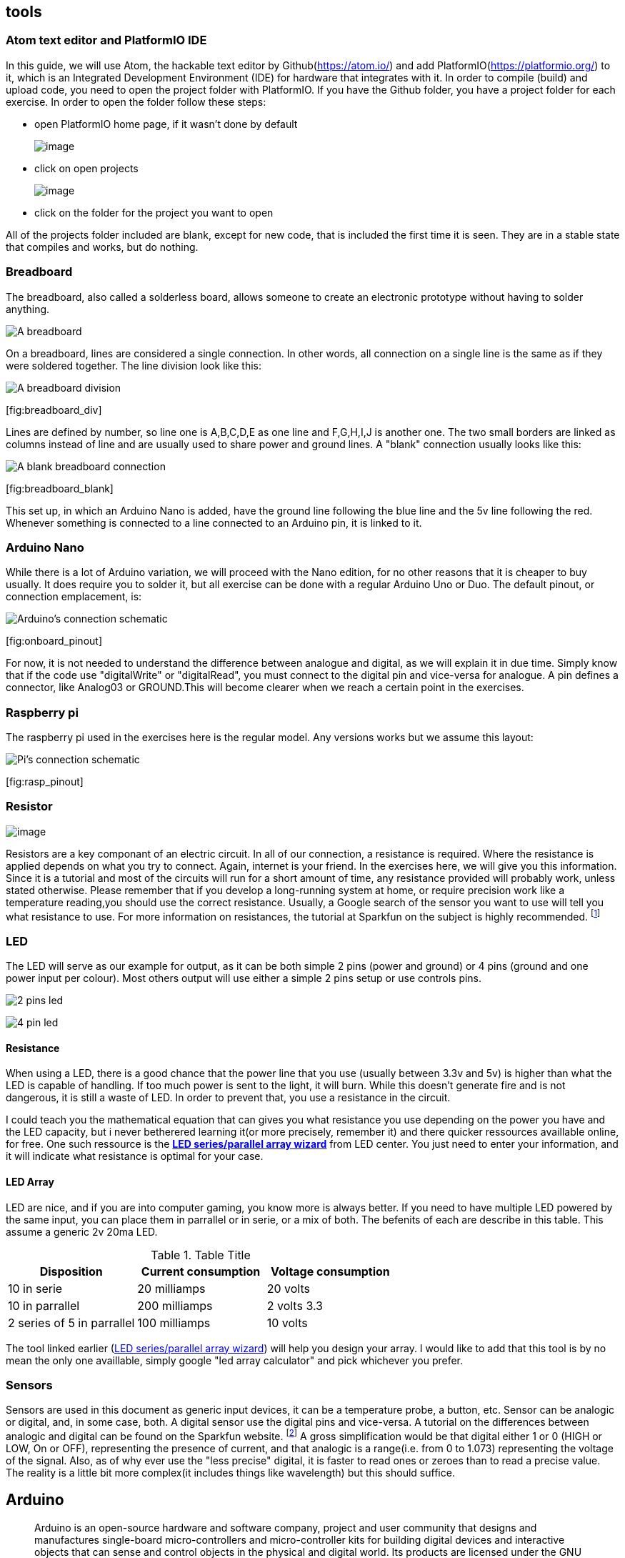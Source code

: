 [[section-tools]]
== tools

=== Atom text editor and PlatformIO IDE

In this guide, we will use Atom, the hackable text editor by
Github(https://atom.io/) and add PlatformIO(https://platformio.org/) to
it, which is an Integrated Development Environment (IDE) for hardware
that integrates with it. In order to compile (build) and upload code,
you need to open the project folder with PlatformIO. If you have the
Github folder, you have a project folder for each exercise. In order to
open the folder follow these steps:

* open PlatformIO home page, if it wasn’t done by default
+
image:../images/platformHome.png[image]
* click on open projects
+
image:../images/platformopenproject.png[image]
* click on the folder for the project you want to open

All of the projects folder included are blank, except for new code, that
is included the first time it is seen. They are in a stable state that
compiles and works, but do nothing.

=== Breadboard

The breadboard, also called a solderless board, allows someone to create
an electronic prototype without having to solder anything.

image:../images/breadboard.png[A breadboard]

On a breadboard, lines are considered a single connection. In other
words, all connection on a single line is the same as if they were
soldered together. The line division look like this:

image:../images/breadboard-division-lines.jpg[A breadboard division]

[#fig:breadboard_div]#[fig:breadboard_div]#

Lines are defined by number, so line one is A,B,C,D,E as one line and
F,G,H,I,J is another one. The two small borders are linked as columns
instead of line and are usually used to share power and ground lines. A
"blank" connection usually looks like this:

image:../images/blankconnection.png[A blank breadboard connection]

[#fig:breadboard_blank]#[fig:breadboard_blank]#

This set up, in which an Arduino Nano is added, have the ground line
following the blue line and the 5v line following the red. Whenever
something is connected to a line connected to an Arduino pin, it is
linked to it.

=== Arduino Nano

While there is a lot of Arduino variation, we will proceed with the Nano
edition, for no other reasons that it is cheaper to buy usually. It does
require you to solder it, but all exercise can be done with a regular
Arduino Uno or Duo. The default pinout, or connection emplacement, is:

image:../images/arduino_pinout.jpg[Arduino’s connection schematic]

[#fig:onboard_pinout]#[fig:onboard_pinout]#

For now, it is not needed to understand the difference between analogue
and digital, as we will explain it in due time. Simply know that if the
code use "digitalWrite" or "digitalRead", you must connect to the
digital pin and vice-versa for analogue. A pin defines a connector, like
Analog03 or GROUND.This will become clearer when we reach a certain
point in the exercises.

=== Raspberry pi

The raspberry pi used in the exercises here is the regular model. Any
versions works but we assume this layout:

image:../images/Raspberry-GPIO.jpg[Pi’s connection schematic]

[#fig:rasp_pinout]#[fig:rasp_pinout]#

=== Resistor

image:../images/resistors.jpg[image]

Resistors are a key componant of an electric circuit. In all of our
connection, a resistance is required. Where the resistance is applied
depends on what you try to connect. Again, internet is your friend. In
the exercises here, we will give you this information. Since it is a
tutorial and most of the circuits will run for a short amount of time,
any resistance provided will probably work, unless stated otherwise.
Please remember that if you develop a long-running system at home, or
require precision work like a temperature reading,you should use the
correct resistance. Usually, a Google search of the sensor you want to
use will tell you what resistance to use. For more information on
resistances, the tutorial at Sparkfun on the subject is highly
recommended.
footnote:[https://learn.sparkfun.com/tutorials/resistors/all]

=== LED

The LED will serve as our example for output, as it can be both simple 2
pins (power and ground) or 4 pins (ground and one power input per
colour). Most others output will use either a simple 2 pins setup or use
controls pins.

image:../images/redled.jpg[2 pins led]

image:../images/rgbled.png[4 pin led]

==== Resistance

When using a LED, there is a good chance that the power line that you use (usually between 3.3v and 5v)
is higher than what the LED is capable of handling. If too much power is sent to the light, it will burn. While
this doesn't generate fire and is not dangerous, it is still a waste of LED. In order to prevent that,
you use a resistance in the circuit.

I could teach you the mathematical equation that can gives you what resistance you use depending on
the power you have and the LED capacity, but i never betherered learning it(or more precisely,
remember it) and there quicker ressources availlable online, for free. One such ressource is
the http://led.linear1.org/led.wiz[*LED series/parallel array wizard*] from LED center. You just
need to enter your information, and it will indicate what resistance is optimal for your case.

==== LED Array

LED are nice, and if you are into computer gaming, you know more is always better. If you need to
have multiple LED powered by the same input, you can place them in parrallel or in serie,
or a mix of both. The befenits of each are describe in this table. This assume a generic 2v 20ma LED.

.Table Title
|===
|Disposition |Current consumption |Voltage consumption

|10 in serie
|20 milliamps
|20 volts

|10 in parrallel
|200 milliamps
|2 volts
3.3
|2 series of 5 in parrallel
|100 milliamps
|10 volts
|===

The tool linked earlier (http://led.linear1.org/led.wiz[LED series/parallel array wizard]) will
help you design your array. I would like to add that this tool is by no mean the only
one availlable, simply google "led array calculator" and pick whichever you prefer.

=== Sensors

Sensors are used in this document as generic input devices, it can be a
temperature probe, a button, etc. Sensor can be analogic or digital,
and, in some case, both. A digital sensor use the digital pins and
vice-versa. A tutorial on the differences between analogic and digital
can be found on the Sparkfun website.
footnote:[https://learn.sparkfun.com/tutorials/analog-vs-digital/all] A
gross simplification would be that digital either 1 or 0 (HIGH or LOW,
On or OFF), representing the presence of current, and that analogic is a
range(i.e. from 0 to 1.073) representing the voltage of the signal.
Also, as of why ever use the "less precise" digital, it is faster to
read ones or zeroes than to read a precise value. The reality is a
little bit more complex(it includes things like wavelength) but this
should suffice.


== Arduino

____
Arduino is an open-source hardware and software company, project and
user community that designs and manufactures single-board
micro-controllers and micro-controller kits for building digital devices
and interactive objects that can sense and control objects in the
physical and digital world. Its products are licensed under the GNU
Lesser General Public Licence (LGPL) or the GNU General Public Licence
(GPL),[1] permitting the manufacture of Arduino boards and software
distribution by anyone. Arduino boards are available commercially in
already assembled form or as do-it-yourself (DIY) kits.
____

footnote:[https://en.wikipedia.org/wiki/Arduino[Wikipedia]]

=== Arduino specificities

A base Arduino project code will look like this:

....
    #include <Arduino.h>

    void setup() {

    }

    void loop() {

    }
....

The setup section is where you initialize your variables that are needed
for the whole program. Most of the code will be put inside the loop
section. This is the equivalent of an infinite while loop that continues
as long as the Arduino board is supplied with power. Code can be put
outside of those two sections, but those sections need to be there. As
we go through some exercise, it will make more and more sense.
